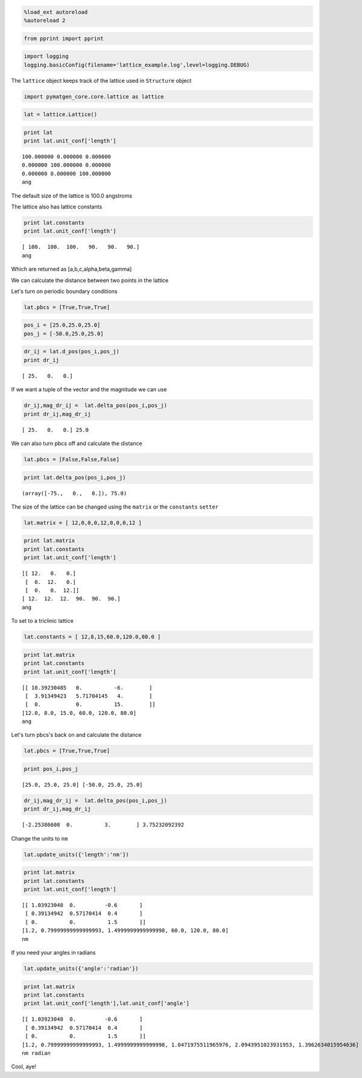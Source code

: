 
.. code:: python

    %load_ext autoreload
    %autoreload 2

.. code:: python

    from pprint import pprint

.. code:: python

    import logging
    logging.basicConfig(filename='lattice_example.log',level=logging.DEBUG)

The ``lattice`` object keeps track of the lattice used in ``Structure``
object

.. code:: python

    import pymatgen_core.core.lattice as lattice

.. code:: python

    lat = lattice.Lattice()

.. code:: python

    print lat
    print lat.unit_conf['length']


.. parsed-literal::

    100.000000 0.000000 0.000000
    0.000000 100.000000 0.000000
    0.000000 0.000000 100.000000
    ang


The default size of the lattice is 100.0 angstroms

The lattice also has lattice constants

.. code:: python

    print lat.constants
    print lat.unit_conf['length']


.. parsed-literal::

    [ 100.  100.  100.   90.   90.   90.]
    ang


Which are returned as [a,b,c,alpha,beta,gamma]

We can calculate the distance between two points in the lattice

Let's turn on periodic boundary conditions

.. code:: python

    lat.pbcs = [True,True,True]

.. code:: python

    pos_i = [25.0,25.0,25.0]
    pos_j = [-50.0,25.0,25.0]

.. code:: python

    dr_ij = lat.d_pos(pos_i,pos_j)
    print dr_ij


.. parsed-literal::

    [ 25.   0.   0.]


If we want a tuple of the vector and the magnitude we can use

.. code:: python

    dr_ij,mag_dr_ij =  lat.delta_pos(pos_i,pos_j)
    print dr_ij,mag_dr_ij


.. parsed-literal::

    [ 25.   0.   0.] 25.0


We can also turn pbcs off and calculate the distance

.. code:: python

    lat.pbcs = [False,False,False]

.. code:: python

    print lat.delta_pos(pos_i,pos_j)


.. parsed-literal::

    (array([-75.,   0.,   0.]), 75.0)


The size of the lattice can be changed using the ``matrix`` or the
``constants`` ``setter``

.. code:: python

    lat.matrix = [ 12,0,0,0,12,0,0,0,12 ]

.. code:: python

    print lat.matrix
    print lat.constants
    print lat.unit_conf['length']


.. parsed-literal::

    [[ 12.   0.   0.]
     [  0.  12.   0.]
     [  0.   0.  12.]]
    [ 12.  12.  12.  90.  90.  90.]
    ang


To set to a triclinic lattice

.. code:: python

    lat.constants = [ 12,8,15,60.0,120.0,80.0 ]

.. code:: python

    print lat.matrix
    print lat.constants
    print lat.unit_conf['length']


.. parsed-literal::

    [[ 10.39230485   0.          -6.        ]
     [  3.91349423   5.71704145   4.        ]
     [  0.           0.          15.        ]]
    [12.0, 8.0, 15.0, 60.0, 120.0, 80.0]
    ang


Let's turn pbcs's back on and calculate the distance

.. code:: python

    lat.pbcs = [True,True,True]

.. code:: python

    print pos_i,pos_j


.. parsed-literal::

    [25.0, 25.0, 25.0] [-50.0, 25.0, 25.0]


.. code:: python

    dr_ij,mag_dr_ij =  lat.delta_pos(pos_i,pos_j)
    print dr_ij,mag_dr_ij


.. parsed-literal::

    [-2.25386608  0.          3.        ] 3.75232092392


Change the units to ``nm``

.. code:: python

    lat.update_units({'length':'nm'})

.. code:: python

    print lat.matrix
    print lat.constants
    print lat.unit_conf['length']


.. parsed-literal::

    [[ 1.03923048  0.         -0.6       ]
     [ 0.39134942  0.57170414  0.4       ]
     [ 0.          0.          1.5       ]]
    [1.2, 0.79999999999999993, 1.4999999999999998, 60.0, 120.0, 80.0]
    nm


If you need your angles in radians

.. code:: python

    lat.update_units({'angle':'radian'})

.. code:: python

    print lat.matrix
    print lat.constants
    print lat.unit_conf['length'],lat.unit_conf['angle']


.. parsed-literal::

    [[ 1.03923048  0.         -0.6       ]
     [ 0.39134942  0.57170414  0.4       ]
     [ 0.          0.          1.5       ]]
    [1.2, 0.79999999999999993, 1.4999999999999998, 1.0471975511965976, 2.0943951023931953, 1.3962634015954636]
    nm radian


Cool, aye!
